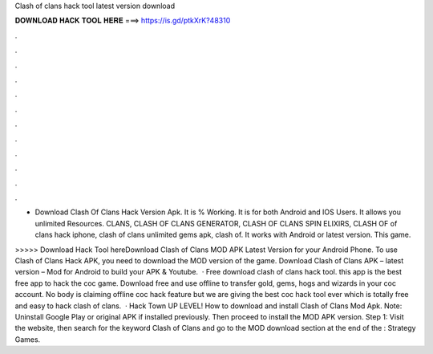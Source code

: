 Clash of clans hack tool latest version download



𝐃𝐎𝐖𝐍𝐋𝐎𝐀𝐃 𝐇𝐀𝐂𝐊 𝐓𝐎𝐎𝐋 𝐇𝐄𝐑𝐄 ===> https://is.gd/ptkXrK?48310



.



.



.



.



.



.



.



.



.



.



.



.

- Download Clash Of Clans Hack Version Apk. It is % Working. It is for both Android and IOS Users. It allows you unlimited Resources. CLANS, CLASH OF CLANS GENERATOR, CLASH OF CLANS SPIN ELIXIRS, CLASH OF of clans hack iphone, clash of clans unlimited gems apk, clash of. It works with Android or latest version. This game.

>>>>> Download Hack Tool hereDownload Clash of Clans MOD APK Latest Version for your Android Phone. To use Clash of Clans Hack APK, you need to download the MOD version of the game. Download Clash of Clans APK – latest version – Mod for Android to build your APK & Youtube.  · Free download clash of clans hack tool. this app is the best free app to hack the coc game. Download free and use offline to transfer gold, gems, hogs and wizards in your coc account. No body is claiming offline coc hack feature but we are giving the best coc hack tool ever which is totally free and easy to hack clash of clans.  · Hack Town UP LEVEL! How to download and install Clash of Clans Mod Apk. Note: Uninstall Google Play or original APK if installed previously. Then proceed to install the MOD APK version. Step 1: Visit the  website, then search for the keyword Clash of Clans and go to the MOD download section at the end of the : Strategy Games.
